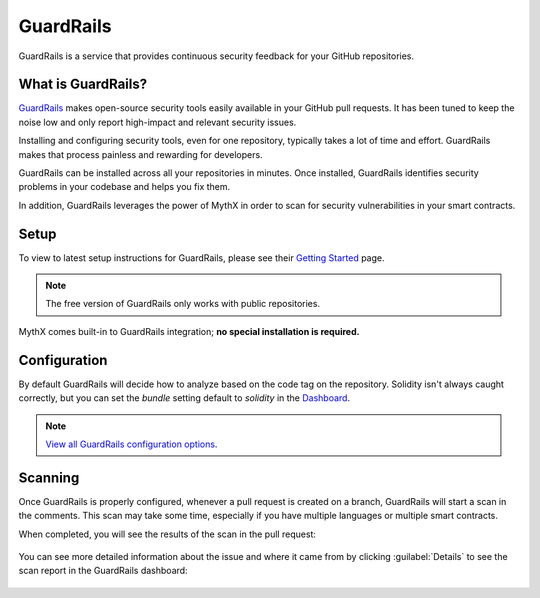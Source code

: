 .. meta::
   :description: Learn how to setup & use GuardRails, a service that provides continuous security feedback for your GitHub repositories

.. _tools.guardrails:

GuardRails
==========

GuardRails is a service that provides continuous security feedback for your GitHub repositories.

.. image:: img/guardrails.png

What is GuardRails?
-------------------

`GuardRails <https://guardrails.io>`_ makes open-source security tools easily available in your GitHub pull requests. It has been tuned to keep the noise low and only report high-impact and relevant security issues.

Installing and configuring security tools, even for one repository, typically takes a lot of time and effort. GuardRails makes that process painless and rewarding for developers.

GuardRails can be installed across all your repositories in minutes. Once installed, GuardRails identifies security problems in your codebase and helps you fix them.

In addition, GuardRails leverages the power of MythX in order to scan for security vulnerabilities in your smart contracts.

Setup
-----

To view to latest setup instructions for GuardRails, please see their `Getting Started <https://www.guardrails.io/docs/en/getting-started>`_ page.

.. note:: The free version of GuardRails only works with public repositories.

MythX comes built-in to GuardRails integration; **no special installation is required.**

Configuration
-------------

By default GuardRails will decide how to analyze based on the code tag on the repository. Solidity isn't always caught correctly, but you can set the `bundle` setting default to `solidity` in the `Dashboard <https://dashboard.guardrails.io/>`_.

.. note:: `View all GuardRails configuration options <https://www.guardrails.io/docs/en/configuration>`_.

Scanning
--------

Once GuardRails is properly configured, whenever a pull request is created on a branch, GuardRails will start a scan in the comments. This scan may take some time, especially if you have multiple languages or multiple smart contracts. 

When completed, you will see the results of the scan in the pull request:

.. figure:: img/guardrails-scan.png

You can see more detailed information about the issue and where it came from by clicking :guilabel:`Details` to see the scan report in the GuardRails dashboard:

.. figure:: img/guardrails-details.png

.. seealso::

  * `GuardRails dashboard <https://dashboard.guardrails.io/>`_
  * `GuardRails configuration <https://www.guardrails.io/docs/en/configuration>`_

